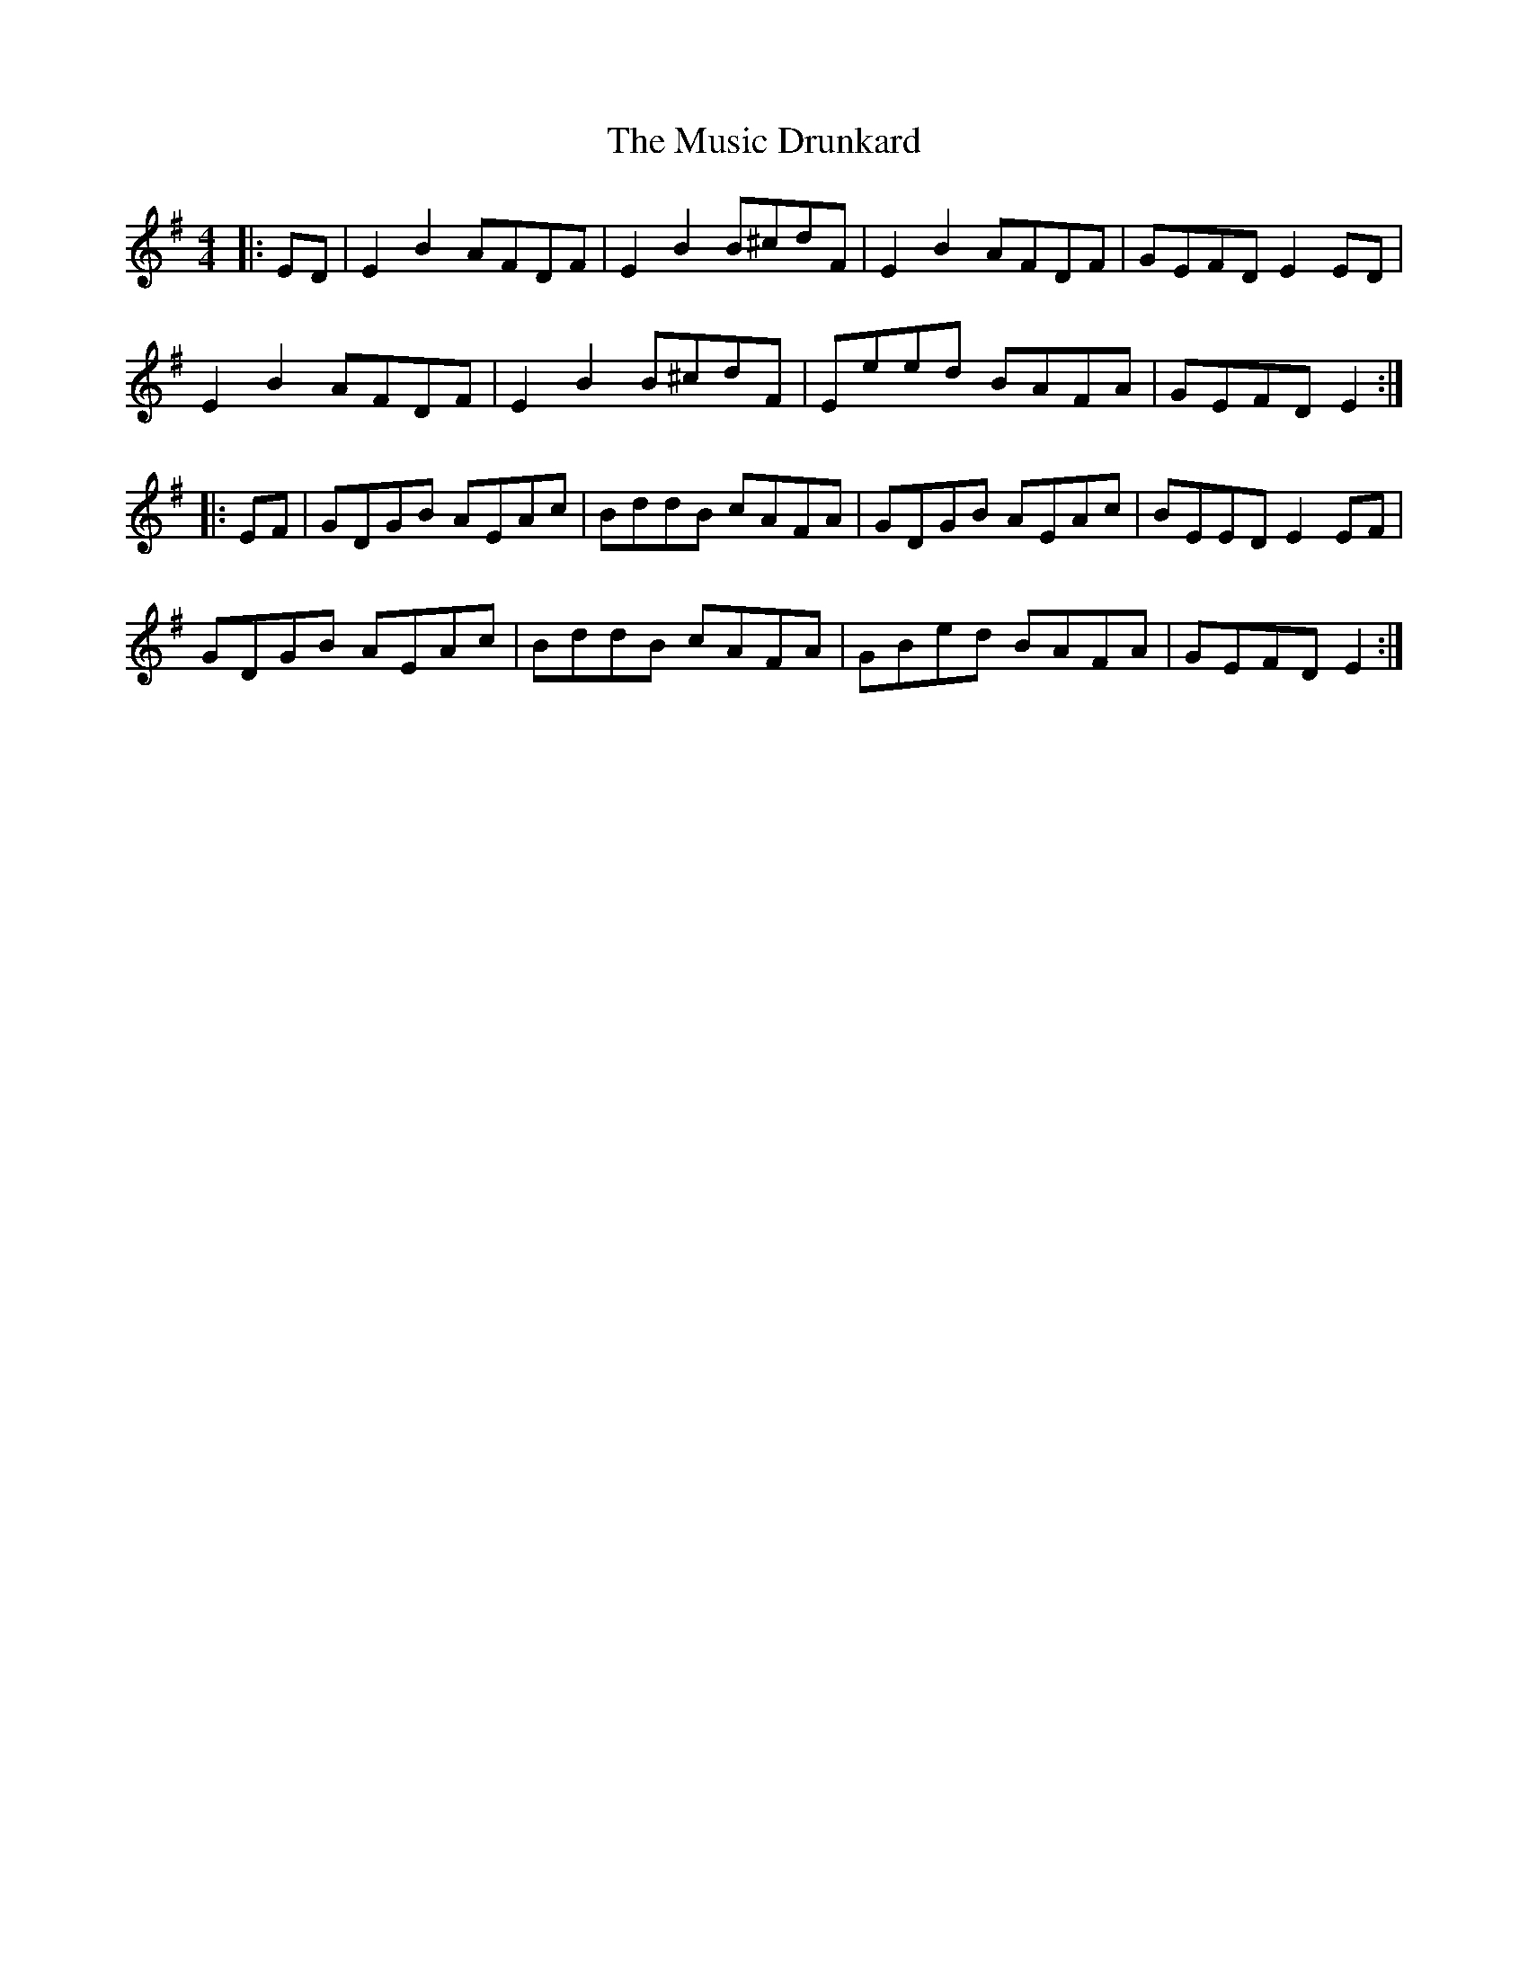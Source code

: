 X: 28608
T: Music Drunkard, The
R: reel
M: 4/4
K: Eminor
|:ED|E2 B2 AFDF|E2 B2 B^cdF|E2 B2 AFDF|GEFD E2 ED|
E2 B2 AFDF|E2 B2 B^cdF|Eeed BAFA|GEFD E2:|
|:EF|GDGB AEAc|BddB cAFA|GDGB AEAc|BEED E2EF|
GDGB AEAc|BddB cAFA|GBed BAFA|GEFD E2:|

